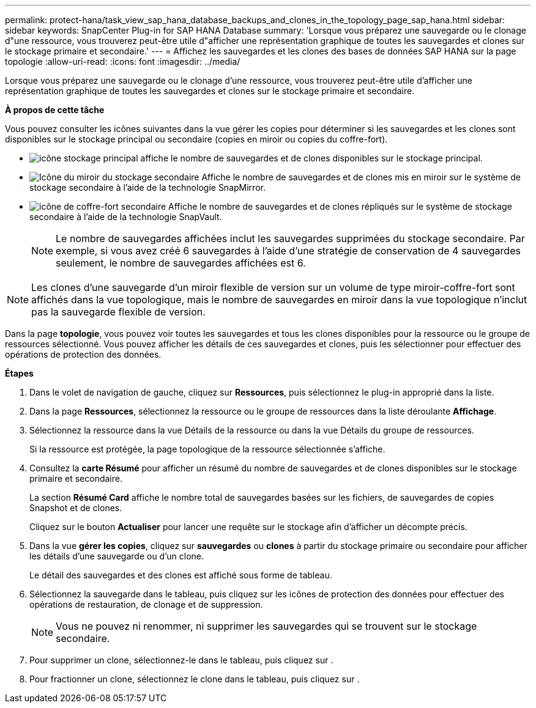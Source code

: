---
permalink: protect-hana/task_view_sap_hana_database_backups_and_clones_in_the_topology_page_sap_hana.html 
sidebar: sidebar 
keywords: SnapCenter Plug-in for SAP HANA Database 
summary: 'Lorsque vous préparez une sauvegarde ou le clonage d"une ressource, vous trouverez peut-être utile d"afficher une représentation graphique de toutes les sauvegardes et clones sur le stockage primaire et secondaire.' 
---
= Affichez les sauvegardes et les clones des bases de données SAP HANA sur la page topologie
:allow-uri-read: 
:icons: font
:imagesdir: ../media/


[role="lead"]
Lorsque vous préparez une sauvegarde ou le clonage d'une ressource, vous trouverez peut-être utile d'afficher une représentation graphique de toutes les sauvegardes et clones sur le stockage primaire et secondaire.

*À propos de cette tâche*

Vous pouvez consulter les icônes suivantes dans la vue gérer les copies pour déterminer si les sauvegardes et les clones sont disponibles sur le stockage principal ou secondaire (copies en miroir ou copies du coffre-fort).

* image:../media/topology_primary_storage.gif["icône stockage principal"] affiche le nombre de sauvegardes et de clones disponibles sur le stockage principal.
* image:../media/topology_mirror_secondary_storage.gif["Icône du miroir du stockage secondaire"] Affiche le nombre de sauvegardes et de clones mis en miroir sur le système de stockage secondaire à l'aide de la technologie SnapMirror.
* image:../media/topology_vault_secondary_storage.gif["icône de coffre-fort secondaire"] Affiche le nombre de sauvegardes et de clones répliqués sur le système de stockage secondaire à l'aide de la technologie SnapVault.
+

NOTE: Le nombre de sauvegardes affichées inclut les sauvegardes supprimées du stockage secondaire. Par exemple, si vous avez créé 6 sauvegardes à l'aide d'une stratégie de conservation de 4 sauvegardes seulement, le nombre de sauvegardes affichées est 6.




NOTE: Les clones d'une sauvegarde d'un miroir flexible de version sur un volume de type miroir-coffre-fort sont affichés dans la vue topologique, mais le nombre de sauvegardes en miroir dans la vue topologique n'inclut pas la sauvegarde flexible de version.

Dans la page *topologie*, vous pouvez voir toutes les sauvegardes et tous les clones disponibles pour la ressource ou le groupe de ressources sélectionné. Vous pouvez afficher les détails de ces sauvegardes et clones, puis les sélectionner pour effectuer des opérations de protection des données.

*Étapes*

. Dans le volet de navigation de gauche, cliquez sur *Ressources*, puis sélectionnez le plug-in approprié dans la liste.
. Dans la page *Ressources*, sélectionnez la ressource ou le groupe de ressources dans la liste déroulante *Affichage*.
. Sélectionnez la ressource dans la vue Détails de la ressource ou dans la vue Détails du groupe de ressources.
+
Si la ressource est protégée, la page topologique de la ressource sélectionnée s'affiche.

. Consultez la *carte Résumé* pour afficher un résumé du nombre de sauvegardes et de clones disponibles sur le stockage primaire et secondaire.
+
La section *Résumé Card* affiche le nombre total de sauvegardes basées sur les fichiers, de sauvegardes de copies Snapshot et de clones.

+
Cliquez sur le bouton *Actualiser* pour lancer une requête sur le stockage afin d'afficher un décompte précis.

. Dans la vue *gérer les copies*, cliquez sur *sauvegardes* ou *clones* à partir du stockage primaire ou secondaire pour afficher les détails d'une sauvegarde ou d'un clone.
+
Le détail des sauvegardes et des clones est affiché sous forme de tableau.

. Sélectionnez la sauvegarde dans le tableau, puis cliquez sur les icônes de protection des données pour effectuer des opérations de restauration, de clonage et de suppression.
+

NOTE: Vous ne pouvez ni renommer, ni supprimer les sauvegardes qui se trouvent sur le stockage secondaire.

. Pour supprimer un clone, sélectionnez-le dans le tableau, puis cliquez sur image:../media/delete_icon.gif[""].
. Pour fractionner un clone, sélectionnez le clone dans le tableau, puis cliquez sur image:../media/split_cone.gif[""].

